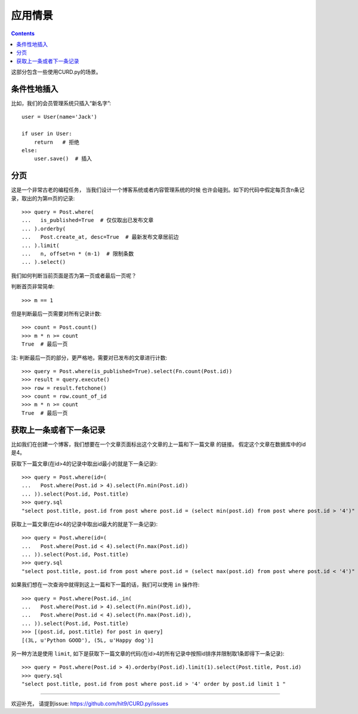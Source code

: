 .. _cases:

应用情景
========

.. Contents::

这部分包含一些使用CURD.py的场景。

条件性地插入
------------

比如，我们的会员管理系统只插入“新名字”::

    user = User(name='Jack')

    if user in User:
        return   # 拒绝
    else:
        user.save()  # 插入

分页
----

这是一个非常古老的编程任务， 当我们设计一个博客系统或者内容管理系统的时候
也许会碰到。如下的代码中假定每页含n条记录，取出的为第m页的记录::

    >>> query = Post.where(
    ...   is_published=True  # 仅仅取出已发布文章
    ... ).orderby(
    ...   Post.create_at, desc=True  # 最新发布文章居前边
    ... ).limit(
    ...   n, offset=n * (m-1)  # 限制条数
    ... ).select()

我们如何判断当前页面是否为第一页或者最后一页呢？

判断首页非常简单::

    >>> m == 1

但是判断最后一页需要对所有记录计数::

    >>> count = Post.count()
    >>> m * n >= count
    True  # 最后一页

注: 判断最后一页的部分，更严格地，需要对已发布的文章进行计数::

    >>> query = Post.where(is_published=True).select(Fn.count(Post.id))
    >>> result = query.execute()
    >>> row = result.fetchone()
    >>> count = row.count_of_id
    >>> m * n >= count
    True  # 最后一页

获取上一条或者下一条记录
------------------------

比如我们在创建一个博客，我们想要在一个文章页面标出这个文章的上一篇和下一篇文章
的链接。 假定这个文章在数据库中的id是4。

获取下一篇文章(在id>4的记录中取出id最小的就是下一条记录)::

    >>> query = Post.where(id=(
    ...   Post.where(Post.id > 4).select(Fn.min(Post.id))
    ... )).select(Post.id, Post.title)
    >>> query.sql
    "select post.title, post.id from post where post.id = (select min(post.id) from post where post.id > '4')"

获取上一篇文章(在id<4的记录中取出id最大的就是下一条记录)::

    >>> query = Post.where(id=(
    ...   Post.where(Post.id < 4).select(Fn.max(Post.id))
    ... )).select(Post.id, Post.title)
    >>> query.sql
    "select post.title, post.id from post where post.id = (select max(post.id) from post where post.id < '4')"

如果我们想在一次查询中就得到这上一篇和下一篇的话，我们可以使用 ``in`` 操作符::

    >>> query = Post.where(Post.id._in(
    ...   Post.where(Post.id > 4).select(Fn.min(Post.id)),
    ...   Post.where(Post.id < 4).select(Fn.max(Post.id)),
    ... )).select(Post.id, Post.title)
    >>> [(post.id, post.title) for post in query]
    [(3L, u'Python GOOD'), (5L, u'Happy dog')]


另一种方法是使用 ``limit``, 如下是获取下一篇文章的代码(在id>4的所有记录中按照id排序并限制取1条即得下一条记录)::

    >>> query = Post.where(Post.id > 4).orderby(Post.id).limit(1).select(Post.title, Post.id)
    >>> query.sql
    "select post.title, post.id from post where post.id > '4' order by post.id limit 1 "

----------


欢迎补充， 请提到issue: https://github.com/hit9/CURD.py/issues
